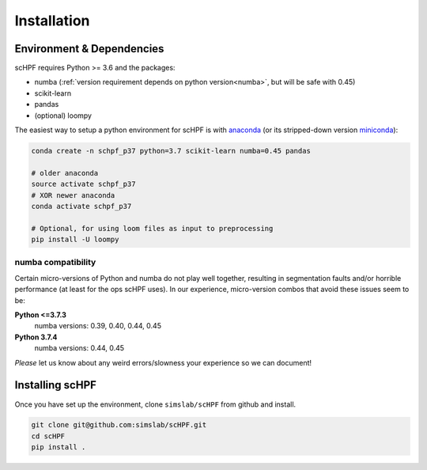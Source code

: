 .. _install:

************
Installation
************

Environment & Dependencies
==========================

scHPF requires Python >= 3.6 and the packages:

*   numba (:ref:`version requirement depends on python version<numba>`, but will be safe with 0.45)
*   scikit-learn
*   pandas
*   (optional) loompy

The easiest way to setup a python environment for scHPF is with `anaconda`_ (or
its stripped-down version `miniconda`_):

.. _anaconda: https://www.anaconda.com/distribution
.. _miniconda: https://docs.conda.io/en/latest/miniconda.html

.. code:: bash

    conda create -n schpf_p37 python=3.7 scikit-learn numba=0.45 pandas

    # older anaconda
    source activate schpf_p37
    # XOR newer anaconda
    conda activate schpf_p37

    # Optional, for using loom files as input to preprocessing
    pip install -U loompy


.. _numba:

numba compatibility
-------------------
Certain micro-versions of Python and numba do not play well together, resulting
in segmentation faults and/or horrible performance (at least for the ops scHPF
uses).  In our experience, micro-version combos that avoid these issues seem to
be:

**Python <=3.7.3**
    numba versions: 0.39, 0.40, 0.44, 0.45
**Python 3.7.4**
    numba versions: 0.44, 0.45

*Please* let us know about any weird errors/slowness your experience so we can 
document!

Installing scHPF 
================

Once you have set up the environment, clone ``simslab/scHPF`` from github and
install.

.. code:: bash

    git clone git@github.com:simslab/scHPF.git
    cd scHPF
    pip install .
